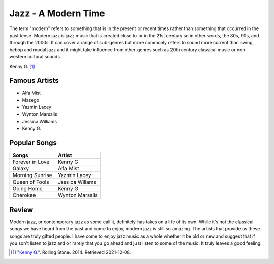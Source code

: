 Jazz - A Modern Time
====================
The term "modern" refers to something that is in the present or recent times
rather than something that occurred in the past tense. Modern jazz is jazz music
that is created close to or in the 21st century so in other words, the 80s, 90s,
and through the 2000s. It can cover a range of sub-genres but more commonly
refers to sound more current than swing, bebop and modal jazz and it might
take influence from other genres such as 20th century classical music or
non-western cultural sounds

.. image:: kenny.jpg
   :width: 300px
Kenny G. [#f1]_

Famous Artists
--------------
* Alfa Mist
* Masego
* Yazmin Lacey
* Wynton Marsalis
* Jessica Williams
* Kenny G.

Popular Songs
-------------
=============== ===============
Songs           Artist
=============== ===============
Forever in Love Kenny G
Galaxy          Alfa Mist
Morning Sunrise Yazmin Lacey
Queen of Fools  Jessica Willams
Going Home      Kenny G
Cherokee        Wynton Marsalis
=============== ===============

Review
------
Modern jazz, or contemporary jazz as some call it, definitely has takes on a
life of its own. While it's not the classical songs we have heard from the past
and come to enjoy, modern jazz is still so amazing. The artists that provide us
these songs are truly gifted people. I have come to enjoy jazz music as a whole
whether it be old or new and suggest that if you son't listen to jazz and or
rarely that you go ahead and just listen to some of the music. It truly leaves
a good feeling.

.. [#f1] "`Kenny G. <https://www.rollingstone.com/culture/culture-news/china-embraces-kenny-gs-going-home-as-its-anthem-to-go-home-250282/>`_".
   Rolling Stone. 2014. Retrieved 2021-12-08.